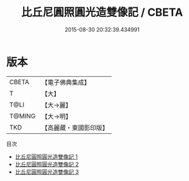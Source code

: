 #+TITLE: 比丘尼圓照圓光造雙像記 / CBETA

#+DATE: 2015-08-30 20:32:39.434991
* 版本
 |     CBETA|【電子佛典集成】|
 |         T|【大】     |
 |      T@LI|【大→麗】   |
 |    T@MING|【大→明】   |
 |       TKD|【高麗藏・東國影印版】|
目次
 - [[file:KR6j0444_001.txt][比丘尼圓照圓光造雙像記 1]]
 - [[file:KR6j0444_002.txt][比丘尼圓照圓光造雙像記 2]]
 - [[file:KR6j0444_003.txt][比丘尼圓照圓光造雙像記 3]]
